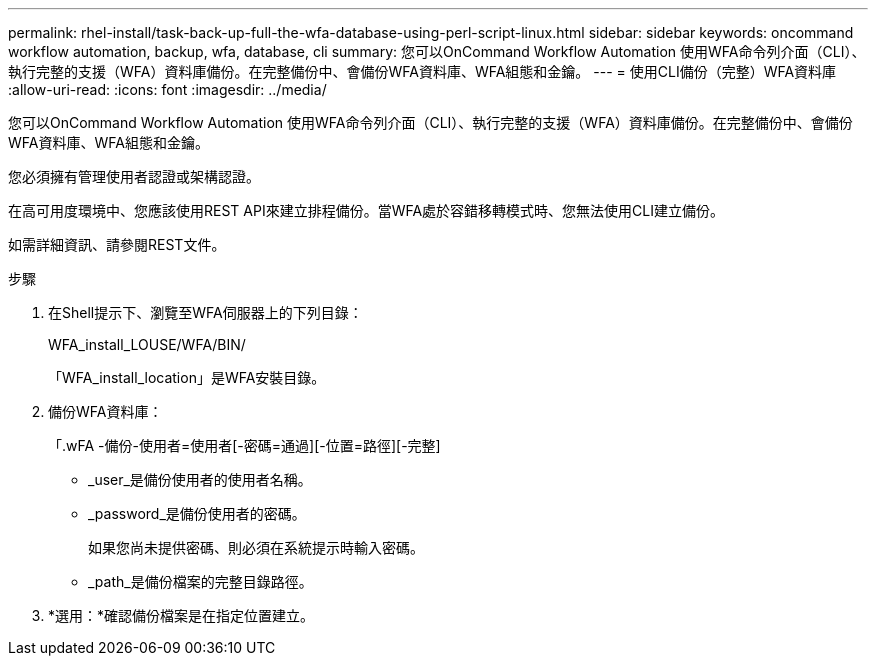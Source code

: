 ---
permalink: rhel-install/task-back-up-full-the-wfa-database-using-perl-script-linux.html 
sidebar: sidebar 
keywords: oncommand workflow automation, backup, wfa, database, cli 
summary: 您可以OnCommand Workflow Automation 使用WFA命令列介面（CLI）、執行完整的支援（WFA）資料庫備份。在完整備份中、會備份WFA資料庫、WFA組態和金鑰。 
---
= 使用CLI備份（完整）WFA資料庫
:allow-uri-read: 
:icons: font
:imagesdir: ../media/


[role="lead"]
您可以OnCommand Workflow Automation 使用WFA命令列介面（CLI）、執行完整的支援（WFA）資料庫備份。在完整備份中、會備份WFA資料庫、WFA組態和金鑰。

您必須擁有管理使用者認證或架構認證。

在高可用度環境中、您應該使用REST API來建立排程備份。當WFA處於容錯移轉模式時、您無法使用CLI建立備份。

如需詳細資訊、請參閱REST文件。

.步驟
. 在Shell提示下、瀏覽至WFA伺服器上的下列目錄：
+
WFA_install_LOUSE/WFA/BIN/

+
「WFA_install_location」是WFA安裝目錄。

. 備份WFA資料庫：
+
「.wFA -備份-使用者=使用者[-密碼=通過][-位置=路徑][-完整]

+
** _user_是備份使用者的使用者名稱。
** _password_是備份使用者的密碼。
+
如果您尚未提供密碼、則必須在系統提示時輸入密碼。

** _path_是備份檔案的完整目錄路徑。


. *選用：*確認備份檔案是在指定位置建立。

